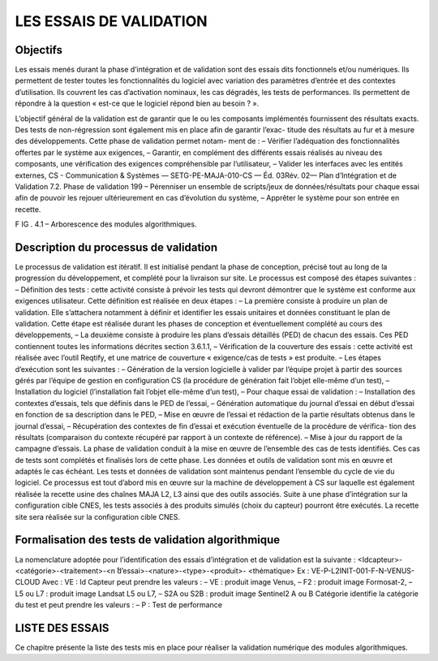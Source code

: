 LES ESSAIS DE VALIDATION
=====================================

Objectifs
----------

Les essais menés durant la phase d’intégration et de validation sont des essais dits fonctionnels
et/ou numériques. Ils permettent de tester toutes les fonctionnalités du logiciel avec variation des
paramètres d’entrée et des contextes d’utilisation. Ils couvrent les cas d’activation nominaux, les cas
dégradés, les tests de performances. Ils permettent de répondre à la question « est-ce que le logiciel
répond bien au besoin ? ».

L’objectif général de la validation est de garantir que le ou les composants implémentés fournissent
des résultats exacts. Des tests de non-régression sont également mis en place afin de garantir l’exac-
titude des résultats au fur et à mesure des développements. Cette phase de validation permet notam-
ment de :
– Vérifier l’adéquation des fonctionnalités offertes par le système aux exigences,
– Garantir, en complément des différents essais réalisés au niveau des composants, une vérification
des exigences compréhensible par l’utilisateur,
– Valider les interfaces avec les entités externes,
CS - Communication & Systèmes — SETG-PE-MAJA-010-CS — Éd. 03Rév. 02— Plan d’Intégration et de Validation
7.2. Phase de validation
199
– Pérenniser un ensemble de scripts/jeux de données/résultats pour chaque essai afin de pouvoir les
rejouer ultérieurement en cas d’évolution du système,
– Apprêter le système pour son entrée en recette.



F IG . 4.1 – Arborescence des modules algorithmiques.

Description du processus de validation
------------------------------------------

Le processus de validation est itératif. Il est initialisé pendant la phase de conception, précisé tout
au long de la progression du développement, et complété pour la livraison sur site. Le processus est
composé des étapes suivantes :
– Définition des tests : cette activité consiste à prévoir les tests qui devront démontrer que le système
est conforme aux exigences utilisateur. Cette définition est réalisée en deux étapes :
– La première consiste à produire un plan de validation. Elle s’attachera notamment à définir et
identifier les essais unitaires et données constituant le plan de validation. Cette étape est réalisée
durant les phases de conception et éventuellement complété au cours des développements,
– La deuxième consiste à produire les plans d’essais détaillés (PED) de chacun des essais. Ces
PED contiennent toutes les informations décrites section 3.6.1.1,
– Vérification de la couverture des essais : cette activité est réalisée avec l’outil Reqtify, et une
matrice de couverture « exigence/cas de tests » est produite.
– Les étapes d’exécution sont les suivantes :
– Génération de la version logicielle à valider par l’équipe projet à partir des sources gérés par
l’équipe de gestion en configuration CS (la procédure de génération fait l’objet elle-même d’un
test),
– Installation du logiciel (l’installation fait l’objet elle-même d’un test),
– Pour chaque essai de validation :
– Installation des contextes d’essais, tels que définis dans le PED de l’essai,
– Génération automatique du journal d’essai en début d’essai en fonction de sa description
dans le PED,
– Mise en œuvre de l’essai et rédaction de la partie résultats obtenus dans le journal d’essai,
– Récupération des contextes de fin d’essai et exécution éventuelle de la procédure de vérifica-
tion des résultats (comparaison du contexte récupéré par rapport à un contexte de référence).
– Mise à jour du rapport de la campagne d’essais.
La phase de validation conduit à la mise en œuvre de l’ensemble des cas de tests identifiés. Ces
cas de tests sont complétés et finalisés lors de cette phase. Les données et outils de validation sont
mis en œuvre et adaptés le cas échéant. Les tests et données de validation sont maintenus pendant
l’ensemble du cycle de vie du logiciel. Ce processus est tout d’abord mis en œuvre sur la machine
de développement à CS sur laquelle est également réalisée la recette usine des chaînes MAJA L2,
L3 ainsi que des outils associés. Suite à une phase d’intégration sur la configuration cible CNES, les
tests associés à des produits simulés (choix du capteur) pourront être exécutés.
La recette site sera réalisée sur la configuration cible CNES.




Formalisation des tests de validation algorithmique
---------------------------------------------------

La nomenclature adoptée pour l’identification des essais d’intégration et de validation est la
suivante :
<Idcapteur>-<catégorie>-<traitement>-<n ̊d’essai>-<nature>-<type>-<produit>-
<thématique>
Ex : VE-P-L2INIT-001-F-N-VENUS-CLOUD
Avec :
VE : Id Capteur
peut prendre les valeurs :
– VE : produit image Venus,
– F2 : produit image Formosat-2,
– L5 ou L7 : produit image Landsat L5 ou L7,
– S2A ou S2B : produit image Sentinel2 A ou B
Catégorie identifie la catégorie du test et peut prendre les valeurs :
– P : Test de performance



LISTE DES ESSAIS
-------------------------------------------

Ce chapitre présente la liste des tests mis en place pour réaliser la validation numérique des modules
algorithmiques.

.. tabularcolumns:: |p{1cm}|L|L|

======= ======================================================= =============================================================================
1       apTvSmoothingBis                                        Application d'une gaussienne sur l'image
2       apTvResampling                                          Réechantillonnage d'une image sur un DTM
3       apTvStats                                               Calculs de statistiques sur une image
4       apTvMultiplyByScalar                                    Multiplication d'une image par un scalaire
5       apTvBinaryConcatenate                                   Concatenation de plusieurs bandes binaires(0-1)
6       apTvBinaryToVector                                      Déconcaténation en plan de bits
7       apTvConcatenatePerZone                                  Concaténation d'image selon un masque de zones
8       apTvDispatchZonesToVectorNoWeight                       Répartition de masques de zone 
9       apTvDispatchZonesToVectorWeight                         Répartition de masques de zone (bandes non ordonées)
10      apTvIncidenceAngle                                      Calcul des angles d'incidences
11      apTvOzoneExtractor                                      Extraction du volume d'ozone
12      apTvAngleListToImage					Création d'une image à partir d'une liste d'angles
13      apTvSolarAngle                                          Calcul des angles solaires
14      apTvImageListWriter                                     Ecriture simultanée d'une liste d'images
15      apTvRoundImage                                          Arrondis d'une image
16      apTvRoundVectorImage                                    Arrondis d'une image à plusieurs bandes
17      apTvRescaleIntensity                                    Modification de la radiometrie
18      apTvOneBandEqualThreshold                               Création d'un masque par test de valeur
19      apTvDarkestPixelAOTNominal                              Calcul du DarkestPixel pour le calcul de l'AOT
20      apTvGapFilling                                          Algorithm de gap filling
21      apTvAOTEstimation_SpectroTemporalNominal                Calcul de l'AOT en SpectroTemporel
22      apTvAOTMean_SpectroTemporalNominal                      Calcul de l'AOT moyen en SpectroTemporel
23      apTvAOTEstimation_MultiTemporalNominal                  Calcul de l'AOT en MultiTemporel
24      apTvAOTEstimationMultiSpectral                          Calcul de l'AOT en MultiSpectral
25      apTvAOTEstimationSpectroTemporalCAMS                    Calcul de l'AOT en SpectroTemporel avec CAMS
26      apTvPressureFilter                                      Calcul de la pression
27      apTvTOACorrection                                       Correction TOA de l'image
28      apTvWaterAmountGeneratorFilter                          Calcul d'un volume d'eau
29      apTvGammaCompute                                        Calcul d'un gamma pour la correction cirrus
30      apTvCirrusCorrectionApply                               Correction Cirrus d'une image
31      apTvCirrusFlag                                          Calcul du flag Cirrus
32      apTvCirrusMask                                          Calcul du masque de Cirrus
33      apTvComposite                                           Calcul des images composites
34      apTvDTMProcessing                                       Algorithme DTMProcessing 
35      apTvComputeRhoEnv                                       Calcul du RhoEnv
36      apTvEnvCorrection                                       Correction des effets environnementaux
37      apTvInterpolateForEnvCorr                               Interpolation spécifique pour les effets environnementaux
38      apTvCloudReflectance                                    Calcul du masque de nuages reflectance
39      apTvCloudReflectanceVariation                           Calcul du masque de variation des nuages reflectance
40      apTvCloudExtension                                      Calcul du masque de nuages "extension"
41      apTvCloudShadVar                                        Calcul du masque de variation des ombres des nuages
42      apTvCloudSnowCorrection                                 Correction des effets de neiges
43      apTvCloudMaskUndersampling                              Reechantillonnage spécifique aux images CLA
44      apTvCloudShadowWithAltitudeFilterInit                   Calcul du masque des ombres des nuages connaissant leurs altitudes
45      apTvCloudShadowWithoutAltitudeFilterNominal             Calcul du masque des ombres des nuages sans leurs altitudes
46      apTvRayleighCorrection                                  Correction Rayleigh
47      apTvCamsCompute                                         Extraction des données CAMS (ancien format)
48      apTvNewCamsCompute                                      Extraction des données CAMS (nouveau format)
49      apTvNewCamsMixedCompute                                 Extraction des données CAMS (ancien et nouveau format)
50      apTvDirectionalCorrection                               Calcul des coefficients de correction directionelle
51      apTvReduceLut                                           Extraction de MiniLut
52      apTvReduceLutDirCorr                                    Extraction de minilut avec correction directionnelle
53      apTvExtractLutChannel                                   Extraction d'une bande d'une LUT
54      apTvScatteringCorrection                                Correction du scattering
55      apTvSlopeCorrection                                     Correction des effets de pentes
56      apTvComputeTransmission                                 Calcul de la transmission athmosphérique
57      apTvSnowMask                                            Calcul du masque de neige
58      apTvSnowMaskVenus                                       Calcul du masque de neige (cas VENUS)
59      apTvWaterMask                                           Calcul du masque d'eau
60      apTvWaterVaporPostPro                                   Post processing du masque d'eau
61      apTvBandMath                                            Outil générique d'algorithmie sur image (OTB)
62      apTvExtractROI                                          Extraction de zone/bande (OTB)
63      apTvManageNoData                                        Application/Extraction de masques de NoData
64      apTvBinaryMorphologicalOperation                        Opérateurs Morphologiques
65      apTvConvertCartoToGeoPoint                              Conversion de coordonnées cartographiques
66      apTvConcatenateImages                                   Concaténation d'image en une seule


DESCRIPTION DÉTAILLÉE DES ESSAIS
------------------------------------------------------------

